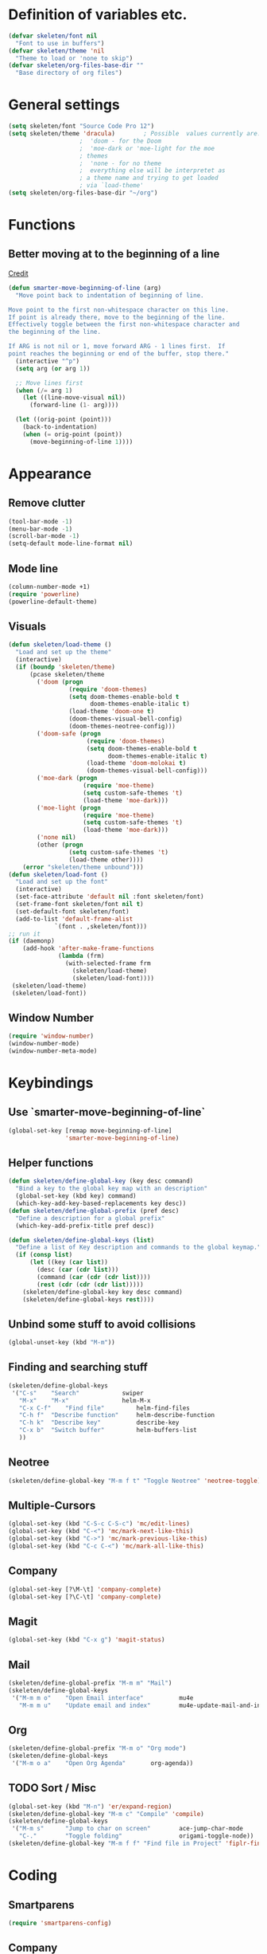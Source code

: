 #+STARTUP: overview

* Definition of variables etc.

#+begin_src emacs-lisp  :results silent
(defvar skeleten/font nil
  "Font to use in buffers")
(defvar skeleten/theme 'nil
  "Theme to load or 'none to skip")
(defvar skeleten/org-files-base-dir ""
  "Base directory of org files")
#+end_src 

* General settings
#+begin_src emacs-lisp  :results silent
  (setq skeleten/font "Source Code Pro 12")
  (setq skeleten/theme 'dracula)        ; Possible  values currently are:
					  ;  'doom - for the Doom
					  ;  'moe-dark or 'moe-light for the moe
					  ; themes
					  ;  'none - for no theme
					  ;  everything else will be interpretet as
					  ; a theme name and trying to get loaded
					  ; via `load-theme'
  (setq skeleten/org-files-base-dir "~/org")
#+end_src

* Functions
** Better moving at to the beginning of a line
   [[http://emacsredux.com/blog/2013/05/22/smarter-navigation-to-the-beginning-of-a-line/][Credit]]

#+begin_src emacs-lisp  :results silent
(defun smarter-move-beginning-of-line (arg)
  "Move point back to indentation of beginning of line.

Move point to the first non-whitespace character on this line.
If point is already there, move to the beginning of the line.
Effectively toggle between the first non-whitespace character and
the beginning of the line.

If ARG is not nil or 1, move forward ARG - 1 lines first.  If
point reaches the beginning or end of the buffer, stop there."
  (interactive "^p")
  (setq arg (or arg 1))

  ;; Move lines first
  (when (/= arg 1)
    (let ((line-move-visual nil))
      (forward-line (1- arg))))

  (let ((orig-point (point)))
    (back-to-indentation)
    (when (= orig-point (point))
      (move-beginning-of-line 1))))
#+end_src

* Appearance
** Remove clutter
#+begin_src emacs-lisp  :results silent
  (tool-bar-mode -1)
  (menu-bar-mode -1)
  (scroll-bar-mode -1)
  (setq-default mode-line-format nil)
#+end_src
** Mode line
#+begin_src emacs-lisp  :results silent
  (column-number-mode +1)
  (require 'powerline)
  (powerline-default-theme)
#+end_src
** Visuals
#+begin_src emacs-lisp  :results silent
  (defun skeleten/load-theme ()
    "Load and set up the theme"
    (interactive)
    (if (boundp 'skeleten/theme)
        (pcase skeleten/theme
          ('doom (progn
                   (require 'doom-themes)
                   (setq doom-themes-enable-bold t
                         doom-themes-enable-italic t)
                   (load-theme 'doom-one t)
                   (doom-themes-visual-bell-config)
                   (doom-themes-neotree-config)))
          ('doom-safe (progn
                        (require 'doom-themes)
                        (setq doom-themes-enable-bold t
                              doom-themes-enable-italic t)
                        (load-theme 'doom-molokai t)
                        (doom-themes-visual-bell-config)))
          ('moe-dark (progn
                       (require 'moe-theme)
                       (setq custom-safe-themes 't)
                       (load-theme 'moe-dark)))
          ('moe-light (progn
                       (require 'moe-theme)
                       (setq custom-safe-themes 't)
                       (load-theme 'moe-dark)))
          ('none nil)
          (other (progn
                   (setq custom-safe-themes 't)
                   (load-theme other))))
      (error "skeleten/theme unbound")))
  (defun skeleten/load-font ()
    "Load and set up the font"
    (interactive)
    (set-face-attribute 'default nil :font skeleten/font)
    (set-frame-font skeleten/font nil t)
    (set-default-font skeleten/font)
    (add-to-list 'default-frame-alist
               `(font . ,skeleten/font)))
  ;; run it
  (if (daemonp)
      (add-hook 'after-make-frame-functions
                (lambda (frm)
                  (with-selected-frame frm
                    (skeleten/load-theme)
                    (skeleten/load-font))))
   (skeleten/load-theme)
   (skeleten/load-font))
#+end_src
** Window Number
#+begin_src emacs-lisp  :results silent
(require 'window-number)
(window-number-mode)
(window-number-meta-mode)
#+end_src

* Keybindings
** Use `smarter-move-beginning-of-line`
#+begin_src emacs-lisp  :results silent
  (global-set-key [remap move-beginning-of-line]
                  'smarter-move-beginning-of-line)
#+end_src
** Helper functions
#+begin_src emacs-lisp  :results silent
(defun skeleten/define-global-key (key desc command)
  "Bind a key to the global key map with an description"
  (global-set-key (kbd key) command)
  (which-key-add-key-based-replacements key desc))
(defun skeleten/define-global-prefix (pref desc)
  "Define a description for a global prefix"
  (which-key-add-prefix-title pref desc))

(defun skeleten/define-global-keys (list)
  "Define a list of Key description and commands to the global keymap."
  (if (consp list)
      (let ((key (car list))
	    (desc (car (cdr list)))
	    (command (car (cdr (cdr list))))
	    (rest (cdr (cdr (cdr list)))))
	(skeleten/define-global-key key desc command)
	(skeleten/define-global-keys rest))))
#+end_src
** Unbind some stuff to avoid collisions
#+begin_src emacs-lisp  :results silent
(global-unset-key (kbd "M-m"))
#+end_src
** Finding and searching stuff
#+begin_src emacs-lisp  :results silent
(skeleten/define-global-keys
 '("C-s"	"Search"			swiper
   "M-x"	"M-x"				helm-M-x
   "C-x C-f"	"Find file"			helm-find-files
   "C-h f"	"Describe function"		helm-describe-function
   "C-h k"	"Describe key"			describe-key
   "C-x b"	"Switch buffer"			helm-buffers-list
   ))
#+end_src
** Neotree
#+begin_src emacs-lisp  :results silent
(skeleten/define-global-key "M-m f t" "Toggle Neotree" 'neotree-toggle)
#+end_src
** Multiple-Cursors
#+begin_src emacs-lisp  :results silent
(global-set-key (kbd "C-S-c C-S-c") 'mc/edit-lines)
(global-set-key (kbd "C-<") 'mc/mark-next-like-this)
(global-set-key (kbd "C->") 'mc/mark-previous-like-this)
(global-set-key (kbd "C-c C-<") 'mc/mark-all-like-this)
#+end_src
** Company
#+begin_src emacs-lisp  :results silent
(global-set-key [?\M-\t] 'company-complete)
(global-set-key [?\C-\t] 'company-complete)
#+end_src
** Magit
#+begin_src emacs-lisp  :results silent
  (global-set-key (kbd "C-x g") 'magit-status)
#+end_src
** Mail
#+begin_src emacs-lisp  :results silent
  (skeleten/define-global-prefix "M-m m" "Mail")
  (skeleten/define-global-keys
   '("M-m m o"    "Open Email interface"          mu4e
     "M-m m u"    "Update email and index"        mu4e-update-mail-and-index))
#+end_src
** Org
#+begin_src emacs-lisp  :results silent 
  (skeleten/define-global-prefix "M-m o" "Org mode")
  (skeleten/define-global-keys
   '("M-m o a"    "Open Org Agenda"       org-agenda))
#+end_src
   
** TODO Sort / Misc
#+begin_src emacs-lisp  :results silent
  (global-set-key (kbd "M-n") 'er/expand-region)
  (skeleten/define-global-key "M-m c" "Compile" 'compile) 
  (skeleten/define-global-keys
   '("M-m s"      "Jump to char on screen"        ace-jump-char-mode
     "C-."        "Toggle folding"                origami-toggle-node))
  (skeleten/define-global-key "M-m f f" "Find file in Project" 'fiplr-find-file)
#+end_src
* Coding
** Smartparens
#+begin_src emacs-lisp  :results silent
(require 'smartparens-config)
#+end_src
** Company
#+begin_src emacs-lisp  :results silent
(setq company-idle-delay 0.2)
(setq company-tooltip-align-annotations t)
(setq company-minimum-prefix-length 0)
#+end_src
** JDEE
#+BEGIN_SRC emacs-lisp :results silent
  (setq jdee-server-dir "~/.jars")
#+END_SRC
* Mail
** init stuff
#+begin_src emacs-lisp  :results silent
  (add-to-list 'load-path
	       "/usr/share/emacs/site-lisp/mu4e")
  (require 'org-mu4e)
  (require 'mu4e)
  (when (fboundp 'imagemagick-register-types)
    (imagemagick-register-types))

  (setq mu4e-update-interval 60)

  (mu4e-alert-set-default-style 'libnotify)
  (mu4e-alert-enable-mode-line-display)
  (add-hook 'after-init-hook #'mu4e-alert-enable-notifications)
#+end_src
** Accounts, etc
#+begin_src emacs-lisp  :results silent
  (setq mu4e-contexts
        `( ,(make-mu4e-context
             :name "skeleten"
             :match-func (lambda (msg)
                           (when msg
                             (string-prefix-p "/skeleten" (mu4e-message-field msg :maildir))))
             :vars '((mu4e-trash-folder . "/skeleten/Trash")
                     (mu4e-refile-folder . "/skeleten/Archive")
                     (mu4e-sent-folder . "/skeleten/Sent")))
           ,(make-mu4e-context
             :name "VKM"
             :match-func (lambda (msg)
                           (when msg
                             (string-prefix-p "/VKM" (mu4e-message-field msg :maildir))))
             :vars '((mu4e-trash-folder . "/VKM/Deleted Items")
                     (mu4e-refile-folder . "/VKM/Archive")
                     (mu4e-sent-folder . "/VKM/Sent Items")))
           ,(make-mu4e-context
             :name "O365"
             :match-func (lambda (msg)
                           (when msg
                             (string-prefix-p "/O365" (mu4e-message-field msg :maildir))))
             :vars '((mu4e-trash-folder . "/O365/Deleted Items")
                     (mu4e-refile-folder . "/O365/Archive")
                     (mu4e-sent-folder . "/O365/Sent Items")))
           ))
  ;; Bookmarks for mu4e; They go to searches
  ;; b <key> to jump to them
  (setq user-full-name "Jan Pelle Thomson"
        user-mail-address "me@skeleten.me")

  ;; (setq smtpmail-default-smtp-server "mail.skeleten.me"
  ;;       smtpmail-smtp-server "mail.skeleten.me"
  ;;       smtpmail-smtp-service 587
  ;;       smtpmail-smtp-user "me@skeleten.me"
  ;;       smtpmail-local-domain "skeleten.me")

  ;;  (setq mu4e-get-mail-command "offlineimap")

  (defvar my-mu4e-account-alist
    '(("skeleten"
       (mu4e-sent-folder "/skeleten/Sent")
       (user-mail-address "me@skeleten.me")
       (smtpmail-smtp-user "me@skeleten.me")
       (smtpmail-local-domain "skeleten.me")
       (smtpmail-default-smtp-server "mail.skeleten.me")
       (smtpmail-smtp-server "mail.skeleten.me")
       (smtpmail-smtp-service 587))
      ("VKM"
       (mu4e-sent-folder "/VKM/Sent Items")
       (user-mail-address "thomson@vkm.tu-darmstadt.de")
       (smtpmail-smtp-user "thomson")
       (smtpmail-local-domain "vkm.tu-darmstadt.de")
       (smtpmail-default-smtp-server "mail.vkm.tu-darmstadt.de")
       (smtpmail-smtp-server "mail.vkm.tu-darmstadt.de")
       (smtpmail-smtp-service 587))
      ("O365"
       (mu4e-sent-folder "/O365/Sent Items")
       (user-mail-address "thomson@vkm.maschinenbau.tu-darmstadt.de")
       (smtpmail-smtp-user  "thomson@vkm.maschinenbau.tu-darmstadt.de")
       (smptmail-local-domain "vkm.maschinenbau.tu-darmstadt.de")
       (smtpmail-default-smtp-server "smtp.office.de")
       (smtpmail-smtp-server "smtp.office.de")
       (smtpmail-smtp-service 587))))

  (defun my-mu4e-set-account ()
    "Set the account for composing a message.
       This function is taken from: 
         https://www.djcbsoftware.nl/code/mu/mu4e/Multiple-accounts.html"
    (let* ((account
            (if mu4e-compose-parent-message
                (let ((maildir (mu4e-message-field mu4e-compose-parent-message :maildir)))
                  (string-match "/\\(.*?\\)/" maildir)
                  (match-string 1 maildir))
              (mu4e-context-name (mu4e-context-current))))
           (account-vars (cdr (assoc account my-mu4e-account-alist))))
      (if account-vars
          (mapc #'(lambda (var)
                    (message "set " (car var) " to " (cadr var))
                    (set (car var) (cadr var)))
                account-vars)
        (error "No email account found"))))

  (add-hook 'mu4e-compose-pre-hook 'my-mu4e-set-account)
#+end_src
** Bookmarks
#+begin_src emacs-lisp  :results silent
  (setq mu4e-bookmarks
	`(,(make-mu4e-bookmark
	     :name "VKM"
	     :query "maildir:\"/VKM/INBOX*\" AND NOT flag:trashed"
	     :key ?v)
	  ,(make-mu4e-bookmark
	    :name "O365"
	    :query "maildir:\"/O365/Inbox*\" AND NOT flag:trashed"
	    :key ?o)
	  ,(make-mu4e-bookmark
	    :name "Privat"
	    :query "maildir:\"/skeleten/INBOX*\" AND NOT flag:trashed"
	    :key ?p)
	  ,(make-mu4e-bookmark
	     :name  "Unread messages"
	     :query "flag:unread AND NOT flag:trashed"
	     :key ?u)
	   ,(make-mu4e-bookmark
	     :name "Today's messages"
	     :query "date:today..now AND NOT flag:trashed"
	     :key ?t)
	   ,(make-mu4e-bookmark
	     :name "Last 7 days"
	     :query "date:7d..now AND NOT flag:trashed"
	     :key ?w)))
#+end_src
** Customization
*** Marks
#+begin_src emacs-lisp  :results silent
(setq mu4e-marks
    '((refile
	:char ("r" . "▶")
	:prompt "refile"
	:dyn-target (lambda (target msg) (mu4e-get-refile-folder msg))
	:action (lambda (docid msg target) (mu4e~proc-move docid
						  (mu4e~mark-check-target target) "-N")))
       (delete
	 :char ("D" . "⊠")
	 :prompt "Delete"
	 :show-target (lambda (target) "delete")
	 :action (lambda (docid msg target) (mu4e~proc-remove docid)))
       (flag
	 :char ("+" . "✚")
	 :prompt "+flag"
	 :show-target (lambda (target) "flag")
	 :action (lambda (docid msg target) (mu4e~proc-move docid nil "+F-u-N")))
       (move
	 :char ("m" . "▷")
	 :prompt "move"
	 :ask-target  mu4e~mark-get-move-target
	 :action (lambda (docid msg target) (mu4e~proc-move docid
					      (mu4e~mark-check-target target) "-N")))
       (read
	 :char    ("!" . "◼")
	 :prompt "!read"
	 :show-target (lambda (target) "read")
	 :action (lambda (docid msg target) (mu4e~proc-move docid nil "+S-u-N")))
       (trash
	 :char ("d" . "▼")
	 :prompt "dtrash"
	 :dyn-target (lambda (target msg) (mu4e-get-trash-folder msg))
	 :action (lambda (docid msg target) (mu4e~proc-move docid
					      (mu4e~mark-check-target target) "+T-N")))
       (unflag
	 :char    ("-" . "∷")
	 :prompt "-unflag"
	 :show-target (lambda (target) "unflag")
	 :action (lambda (docid msg target) (mu4e~proc-move docid nil "-F-N")))
       (untrash
	 :char   ("=" . "▲")
	 :prompt "=untrash"
	 :show-target (lambda (target) "untrash")
	 :action (lambda (docid msg target) (mu4e~proc-move docid nil "-T")))
       (unread
	 :char    ("?" . "◻")
	 :prompt "?unread"
	 :show-target (lambda (target) "unread")
	 :action (lambda (docid msg target) (mu4e~proc-move docid nil "-S+u-N")))
       (unmark
	 :char  " "
	 :prompt "unmark"
	 :action (mu4e-error "No action for unmarking"))
       (action
	 :char ( "a" . "◯")
	 :prompt "action"
	 :ask-target  (lambda () (mu4e-read-option "Action: " mu4e-headers-actions))
	 :action  (lambda (docid msg actionfunc)
		    (save-excursion
		      (when (mu4e~headers-goto-docid docid)
			(mu4e-headers-action actionfunc)))))
       (something
	 :char  ("*" . "✱")
	 :prompt "*something"
	 :action (mu4e-error "No action for deferred mark"))))
#+end_src
*** Headers
#+begin_src emacs-lisp  :results silent
(setq mu4e-headers-date-format "%Y-%m-%d"
      mu4e-use-fancy-chars t
      mu4e-view-show-images t
      mu4e-headers-fields '((:human-date . 12)
			    (:flags . 6)
			    (:from . 22)
			    (:subject)))
#+end_src
*** Actions
#+BEGIN_SRC emacs-lisp :results silent
  (add-to-list 'mu4e-view-actions
               '("ViewInBrowser" . mu4e-action-view-in-browser) t)
#+END_SRC
* Dashboard
#+begin_src emacs-lisp  :results silent
  (require 'dashboard)
  (dashboard-setup-startup-hook)
#+end_src
* Package/Mode-Specific
** css-mode
#+begin_src emacs-lisp  :results silent
(add-hook 'css-mode-hook 'rainbow-mode)
#+end_src
** dired-mode
#+begin_src emacs-lisp  :results silent
(add-hook 'dired-mode-hook 'dired-hide-details-mode)
#+end_src
** emacs-lisp-mode
#+begin_src emacs-lisp  :results silent
(add-to-list 'auto-mode-alist	     
	     '("\\.el\\'" . emacs-lisp-mode))
(add-hook 'emacs-lisp-mode-hook 'paredit-mode)
#+end_src
** html-mode
#+begin_src emacs-lisp  :results silent
(add-hook 'html-mode-hook
	  'display-line-numbers-mode)
(add-hook 'html-mode-hook
	  'zencoding-mode)
(add-hook 'html-mode-hook
	  'smartparens-mode)
#+end_src
** latex-mode
#+begin_src emacs-lisp  :results silent
  (add-to-list 'load-path
		 "/usr/share/emacs/site-lisp")
  (load "auctex.el" nil t t)
  (load "preview-latex.el" nil t t)

  (add-hook 'latex-mode-hook 'display-line-numbers-mode)
  (add-hook 'latex-mode-hook 'company-mode)
  (add-hook 'latex-mode-hook 'smartparens-mode)
  (add-hook 'LaTeX-mode-hook 'display-line-numbers-mode)
  (add-hook 'LaTeX-mode-hook 'company-mode)
  (add-hook 'LaTeX-mode-hook 'smartparens-mode)

  (setq TeX-auto-save t)
  (setq TeX-parse-self t)
  (setq TeX-save-query nil)
  ; (setq TeX-PDF-mode t)
#+end_src
** markdown-mode
#+begin_src emacs-lisp  :results silent
(add-hook 'markdown-mode-hook 'display-line-numbers-mode)
#+end_src
** org-mode
#+begin_src emacs-lisp  :results silent
  (add-hook 'org-mode-hook
            'smartparens-mode)
  (add-hook 'org-mode-hook
            'display-line-numbers-mode)
  (add-hook 'org-mode-hook
            'org-bullets-mode)

  (defun skeleten/org/get-org-files ()
    (mapcar (lambda (f)
              (concat
               (file-name-as-directory skeleten/org-files-base-dir) f))
            (directory-files skeleten/org-files-base-dir nil "\\.org$")))

  (setq org-default-notes-file "~/org/Main.org"
        org-agenda-files (skeleten/org/get-org-files)
        org-log-done 'time)
  (setq org-src-fontify-natively t)
#+end_src

** prog-mode
#+begin_src emacs-lisp  :results silent
(add-hook 'prog-mode-hook 'company-mode)
(add-hook 'prog-mode-hook 'display-line-numbers-mode)
(add-hook 'prog-mode-hook 'prettify-symbols-mode)
(add-hook 'prog-mode-hook 'smartparens-mode)
(add-hook 'prog-mode-hook 'rainbow-delimiters-mode)
#+end_src
** restclient-mode
#+begin_src emacs-lisp  :results silent
(add-hook 'restclient-mode 'company-mode)
#+end_src
** rust-mode
#+begin_src emacs-lisp  :results silent
  (autoload 'rust-mode "rust-mode" nil t)
  (require 'lsp-mode)
  (require 'lsp-rust)
  (require 'company-lsp)
  (add-to-list 'auto-mode-alist
	       '("\\.rs\\'" . rust-mode))

  (setq company-lsp-async t
	lsp-rust-rls-command
	'("rustup" "run" "nightly" "rls"))

  (add-hook 'rust-mode-hook #'lsp-rust-enable)
  (add-hook 'rust-mode-hook #'flycheck-mode)
  (add-hook 'rust-mode-hook
	    (lambda ()
	      (setq company-backends
		    '((company-lsp
		       :with company-yasnippet)))))

  (add-hook 'rust-mode-hook 'origami-mode)
  (add-hook 'flycheck-mode-hook #'flycheck-rust-setup)

#+end_src
** toml-mode
#+begin_src emacs-lisp  :results silent
(add-to-list 'auto-mode-alist
	     '("\\.toml\\'" . toml-mode))
(add-hook 'toml-mode-hook
	  'display-line-numbers-mode)
(add-hook 'toml-mode-hook
	  'smartparens-mode)

#+end_src
** yaml-mode
#+begin_src emacs-lisp  :results silent
(add-to-list 'auto-mode-alist
	     '("\\.yml\\'" . yaml-mode))
(add-hook 'yaml-mode-hook
	  'display-line-numbers-mode)
(add-hook 'yaml-mode-hook
	  'smartparens-mode)

#+end_src
** yasnippet
#+begin_src emacs-lisp :results silent
  (require 'yasnippet)
  (yas-global-mode)
#+end_src
** which-key
#+BEGIN_SRC emacs-lisp :results silent
  (which-key-mode)
#+END_SRC
** undo-tree
#+BEGIN_SRC emacs-lisp :results silent
  (require 'undo-tree)
  (global-undo-tree-mode)
#+END_SRC
** helm
#+begin_src emacs-lisp :results silent
  (require 'helm-config)
  (setq enable-recursive-minibuffers t)
#+end_src
** multiple-cursors
#+BEGIN_SRC emacs-lisp :results silent
  (require 'multiple-cursors)
#+END_SRC
** neotree
#+BEGIN_SRC emacs-lisp :results silent
  (setq neo-theme
        (if (display-graphic-p) 'icons 'arrow))
#+END_SRC
** slack
#+BEGIN_SRC emacs-lisp :results silent
  (use-package slack
    :commands (slack-start)
    :init
    (setq slack-buffer-emojify t)
    (setq slack-prefer-current-team t)
    :config 
    (slack-register-team
     :name "Verbrennungskraftmaschinen und Fahrzeugantriebe"
     :client-id skeleten/slack/client-id
     :client-secret skeleten/slack/client-secret
     :token skeleten/slack/token
     :subscribed-channels '(allgemein it-interna)))
#+END_SRC
* TODO Sort
#+begin_src emacs-lisp  :results silent
(ace-popup-menu-mode 1)
#+end_src

